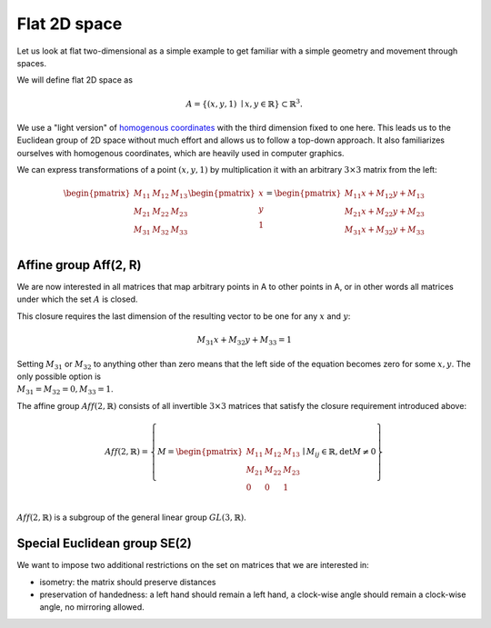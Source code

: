 Flat 2D space
=============

Let us look at flat two-dimensional as a simple example to get familiar with a simple geometry and movement through spaces.

We will define flat 2D space as

.. math::

    A = \left\{ (x, y, 1) \ \mid x, y \in \mathbb{R} \right\} \subset \mathbb{R}^3.


We use a "light version" of `homogenous coordinates`_ with the third dimension fixed to one here. This leads us to the Euclidean group of 2D space without much effort and allows us to follow a top-down approach. It also familiarizes ourselves with homogenous coordinates, which are heavily used in computer graphics.

.. _homogenous coordinates: https://en.wikipedia.org/wiki/Homogeneous_coordinates

We can express transformations of a point :math:`(x, y, 1)` by multiplication it with an arbitrary :math:`3 \times 3` matrix from the left:

.. math::

    \begin{pmatrix} M_{11} & M_{12} & M_{13} \\ M_{21} & M_{22} & M_{23} \\ M_{31} & M_{32} & M_{33}\\\end{pmatrix} 
    \begin{pmatrix}x\\y\\1\\\end{pmatrix}
    = \begin{pmatrix}M_{11}x + M_{12}y + M_{13}\\M_{21}x + M_{22}y + M_{23}\\M_{31}x + M_{32}y + M_{33}\\\end{pmatrix}
    

Affine group Aff(2, R)
----------------------

We are now interested in all matrices that map arbitrary points in A to other points in A, or in other words all matrices under which the set :math:`A` is closed.

This closure requires the last dimension of the resulting vector to be one for any :math:`x` and :math:`y`:

.. math::
    M_{31}x + M_{32}y + M_{33} = 1

Setting :math:`M_{31}` or :math:`M_{32}` to anything other than zero means that the left side of the equation becomes zero for some :math:`x, y`. The only possible option is :math:`\\M_{31} = M_{32} = 0, M_{33} = 1`. 

The affine group :math:`\mathit{Aff}(2, \mathbb{R})` consists of all invertible :math:`3 \times 3` matrices that satisfy the closure requirement introduced above:

.. math::
    \mathit{Aff}(2, \mathbb{R}) = \left\{ M = \begin{pmatrix} M_{11} & M_{12} & M_{13} \\ M_{21} & M_{22} & M_{23} \\ 0 & 0 & 1\\\end{pmatrix} \mid M_{ij} \in \mathbb{R}, \det M \neq 0 \right\}

:math:`\mathit{Aff}(2, \mathbb{R})` is a subgroup of the general linear group :math:`GL(3, \mathbb{R})`.


Special Euclidean group SE(2)
-----------------------------

We want to impose two additional restrictions on the set on matrices that we are interested in:

- isometry: the matrix should preserve distances
- preservation of handedness: a left hand should remain a left hand, a clock-wise angle should remain a clock-wise angle, no mirroring allowed.
  

